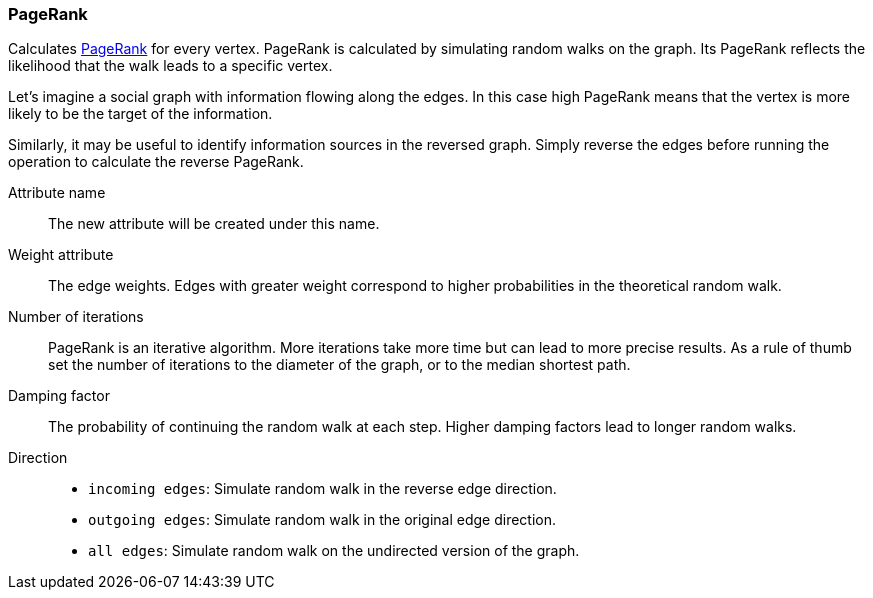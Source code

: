 ### PageRank

Calculates http://en.wikipedia.org/wiki/PageRank[PageRank] for every vertex.
PageRank is calculated by simulating random walks on the graph. Its PageRank
reflects the likelihood that the walk leads to a specific vertex.

Let's imagine a social graph with information flowing along the edges. In this case high
PageRank means that the vertex is more likely to be the target of the information.

Similarly, it may be useful to identify information sources in the reversed graph.
Simply reverse the edges before running the operation to calculate the reverse PageRank.

====
[[name]] Attribute name::
The new attribute will be created under this name.

[[weights]] Weight attribute::
The edge weights. Edges with greater weight correspond to higher probabilities
in the theoretical random walk.

[[iterations]] Number of iterations::
PageRank is an iterative algorithm. More iterations take more time but can lead
to more precise results. As a rule of thumb set the number of iterations to the
diameter of the graph, or to the median shortest path.

[[damping]] Damping factor::
The probability of continuing the random walk at each step. Higher damping
factors lead to longer random walks.

[[direction]] Direction::
 - `incoming edges`: Simulate random walk in the reverse edge direction.
 - `outgoing edges`: Simulate random walk in the original edge direction.
 - `all edges`: Simulate random walk on the undirected version of the graph.
====
